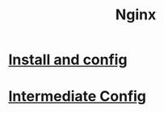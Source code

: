 #+title: Nginx

* [[file:Install and config.org][Install and config]]
* [[file:Intermediate Config.org][Intermediate Config]]
